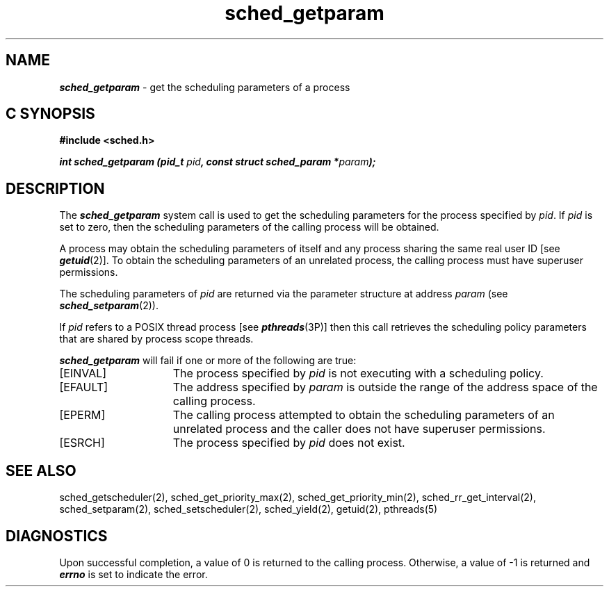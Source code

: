 '\"macro stdmacro
.Op c p a
.TH sched_getparam 2
.SH NAME
\f4sched_getparam\fP \- get the scheduling parameters of a process
.SH C SYNOPSIS
.nf
\f3#include <sched.h>\f1
.sp .6v
\f4int sched_getparam (pid_t \f2pid\fP, const struct sched_param *\f2param\fP);\f1
.fi
.SH DESCRIPTION
The \f4sched_getparam\fP system call is used to get the scheduling
parameters for the process specified by \f2pid\fP.  If \f2pid\fP is set to
zero, then the scheduling parameters of the calling process will be obtained. 
.P
A process may obtain the scheduling parameters of itself and any process 
sharing the same real user ID [see \f4getuid\fP(2)].  To obtain
the scheduling parameters of an unrelated process, the calling process must
have superuser permissions.
.P
The scheduling parameters of \f2pid\fP are returned via the parameter
structure at address \f2param\fP (see \f4sched_setparam\fP(2)).
.P
If \f2pid\fP refers to a POSIX thread process [see \f4pthreads\fP(3P)]
then this call retrieves the scheduling policy parameters
that are shared by process scope threads.
.P
\f4sched_getparam\fP will fail if one or more of the following are true:
.TP 15
[EINVAL]
The process specified by \f2pid\fP is not executing with a
scheduling policy.
.TP
[EFAULT]
The address specified by \f2param\fP is outside the range of the
address space of the calling process.
.TP
[EPERM]
The calling process attempted to obtain the scheduling parameters of an
unrelated process and the caller does not have superuser permissions.
.TP
[ESRCH]
The process specified by \f2pid\fP does not exist.
.SH SEE ALSO
sched_getscheduler(2),
sched_get_priority_max(2),
sched_get_priority_min(2),
sched_rr_get_interval(2),
sched_setparam(2),
sched_setscheduler(2),
sched_yield(2),
getuid(2),
pthreads(5)
.SH DIAGNOSTICS
Upon successful completion, a value of 0 is returned to the calling process. 
Otherwise, a value of -1 is returned and \f4errno\fP is set to indicate
the error.
